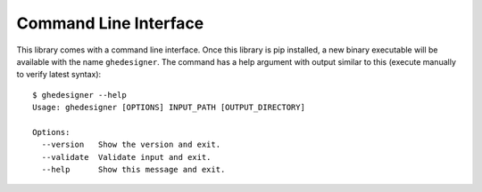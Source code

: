 Command Line Interface
======================

This library comes with a command line interface. Once this library is pip installed, a new binary executable will be available with the name ``ghedesigner``. The command has a help argument with output similar to this (execute manually to verify latest syntax)::

  $ ghedesigner --help
  Usage: ghedesigner [OPTIONS] INPUT_PATH [OUTPUT_DIRECTORY]

  Options:
    --version   Show the version and exit.
    --validate  Validate input and exit.
    --help      Show this message and exit.
